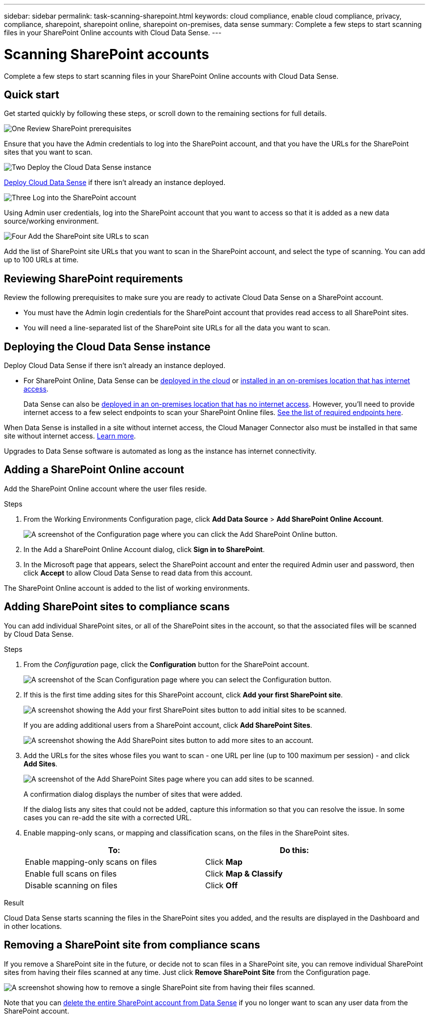 ---
sidebar: sidebar
permalink: task-scanning-sharepoint.html
keywords: cloud compliance, enable cloud compliance, privacy, compliance, sharepoint, sharepoint online, sharepoint on-premises, data sense
summary: Complete a few steps to start scanning files in your SharePoint Online accounts with Cloud Data Sense.
---

= Scanning SharePoint accounts
:hardbreaks:
:nofooter:
:icons: font
:linkattrs:
:imagesdir: ./media/

[.lead]
Complete a few steps to start scanning files in your SharePoint Online accounts with Cloud Data Sense.

//Data Sense can scan both SharePoint Online accounts and SharePoint On-Premise accounts (SharePoint Server).

== Quick start

Get started quickly by following these steps, or scroll down to the remaining sections for full details.

.image:https://raw.githubusercontent.com/NetAppDocs/common/main/media/number-1.png[One] Review SharePoint prerequisites

[role="quick-margin-para"]
Ensure that you have the Admin credentials to log into the SharePoint account, and that you have the URLs for the SharePoint sites that you want to scan.

.image:https://raw.githubusercontent.com/NetAppDocs/common/main/media/number-2.png[Two] Deploy the Cloud Data Sense instance

[role="quick-margin-para"]
link:task-deploy-cloud-compliance.html[Deploy Cloud Data Sense^] if there isn't already an instance deployed.

.image:https://raw.githubusercontent.com/NetAppDocs/common/main/media/number-3.png[Three] Log into the SharePoint account

[role="quick-margin-para"]
Using Admin user credentials, log into the SharePoint account that you want to access so that it is added as a new data source/working environment.

.image:https://raw.githubusercontent.com/NetAppDocs/common/main/media/number-4.png[Four] Add the SharePoint site URLs to scan

[role="quick-margin-para"]
Add the list of SharePoint site URLs that you want to scan in the SharePoint account, and select the type of scanning. You can add up to 100 URLs at time.

== Reviewing SharePoint requirements

Review the following prerequisites to make sure you are ready to activate Cloud Data Sense on a SharePoint account.

* You must have the Admin login credentials for the SharePoint account that provides read access to all SharePoint sites.
//* For SharePoint On-Premise, you'll also need the URL of the SharePoint Server.
* You will need a line-separated list of the SharePoint site URLs for all the data you want to scan.

== Deploying the Cloud Data Sense instance

Deploy Cloud Data Sense if there isn't already an instance deployed.

* For SharePoint Online, Data Sense can be link:task-deploy-cloud-compliance.html[deployed in the cloud^] or link:task-deploy-compliance-onprem.html[installed in an on-premises location that has internet access^].
+
Data Sense can also be link:task-deploy-compliance-dark-site.html[deployed in an on-premises location that has no internet access^]. However, you'll need to provide internet access to a few select endpoints to scan your SharePoint Online files. link:task-deploy-compliance-dark-site.html#sharepoint-and-onedrive-special-requirements[See the list of required endpoints here].
//* For SharePoint On-Premises, Data Sense can be installed link:task-deploy-compliance-onprem.html[in an on-premises location that has internet access^] or link:task-deploy-compliance-dark-site.html[in an on-premises location that does not have internet access^]. 

When Data Sense is installed in a site without internet access, the Cloud Manager Connector also must be installed in that same site without internet access. https://docs.netapp.com/us-en/cloud-manager-setup-admin/task-install-connector-onprem-no-internet.html[Learn more^].

Upgrades to Data Sense software is automated as long as the instance has internet connectivity.

== Adding a SharePoint Online account

Add the SharePoint Online account where the user files reside.

.Steps

. From the Working Environments Configuration page, click *Add Data Source* > *Add SharePoint Online Account*.
+
image:screenshot_compliance_add_sharepoint_button.png[A screenshot of the Configuration page where you can click the Add SharePoint Online button.]

. In the Add a SharePoint Online Account dialog, click *Sign in to SharePoint*.

. In the Microsoft page that appears, select the SharePoint account and enter the required Admin user and password, then click *Accept* to allow Cloud Data Sense to read data from this account.

The SharePoint Online account is added to the list of working environments.

//== Adding a SharePoint On-premise account
//
//Add the SharePoint On-premise account where the user files reside.
//
//.Steps
//
//. From the Working Environments Configuration page, click *Add Data Source* > *Add SharePoint On-premise Account*.
//+
//image:screenshot_compliance_add_sharepoint_onprem_button.png[A screenshot of the Configuration page where you can click the Add SharePoint On-premise button.]
//
//. In the Log into the SharePoint On-Premise Server dialog, enter the following information:
//* Admin user in the format "domain/user" or "user@domain", and admin password
//* URL of the SharePoint Server
//+
//image:screenshot_compliance_sharepoint_onprem.png[A screenshot showing the login information for a SharePoint On-premise account.]
//
//. Click *Connect*.
//
//The SharePoint On-premise account is added to the list of working environments.
//
== Adding SharePoint sites to compliance scans

You can add individual SharePoint sites, or all of the SharePoint sites in the account, so that the associated files will be scanned by Cloud Data Sense.

.Steps

. From the _Configuration_ page, click the *Configuration* button for the SharePoint account.
+
image:screenshot_compliance_sharepoint_add_sites.png[A screenshot of the Scan Configuration page where you can select the Configuration button.]

. If this is the first time adding sites for this SharePoint account, click *Add your first SharePoint site*.
+
image:screenshot_compliance_sharepoint_add_initial_sites.png[A screenshot showing the Add your first SharePoint sites button to add initial sites to be scanned.]
+
If you are adding additional users from a SharePoint account, click *Add SharePoint Sites*.
+
image:screenshot_compliance_sharepoint_add_more_sites.png[A screenshot showing the Add SharePoint sites button to add more sites to an account.]

. Add the URLs for the sites whose files you want to scan - one URL per line (up to 100 maximum per session) - and click *Add Sites*.
+
image:screenshot_compliance_sharepoint_add_site.png[A screenshot of the Add SharePoint Sites page where you can add sites to be scanned.]
+
A confirmation dialog displays the number of sites that were added.
+
If the dialog lists any sites that could not be added, capture this information so that you can resolve the issue. In some cases you can re-add the site with a corrected URL.

. Enable mapping-only scans, or mapping and classification scans, on the files in the SharePoint sites.
+
[cols="45,45",width=90%,options="header"]
|===
| To:
| Do this:

| Enable mapping-only scans on files | Click *Map*
| Enable full scans on files | Click *Map & Classify*
| Disable scanning on files | Click *Off*

|===

.Result

Cloud Data Sense starts scanning the files in the SharePoint sites you added, and the results are displayed in the Dashboard and in other locations.

== Removing a SharePoint site from compliance scans

If you remove a SharePoint site in the future, or decide not to scan files in a SharePoint site, you can remove individual SharePoint sites from having their files scanned at any time. Just click *Remove SharePoint Site* from the Configuration page.

image:screenshot_compliance_sharepoint_remove_site.png[A screenshot showing how to remove a single SharePoint site from having their files scanned.]

Note that you can link:task-managing-compliance.html#removing-a-onedrive-sharepoint-or-google-drive-account-from-cloud-data-sense[delete the entire SharePoint account from Data Sense] if you no longer want to scan any user data from the SharePoint account.
